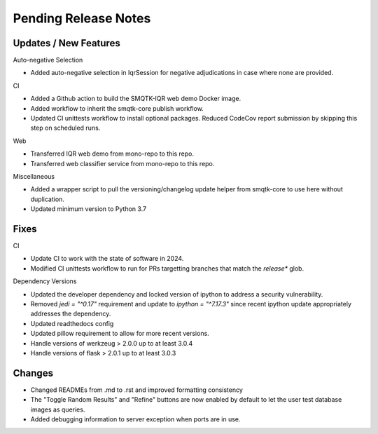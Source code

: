 Pending Release Notes
=====================

Updates / New Features
----------------------

Auto-negative Selection

* Added auto-negative selection in IqrSession for negative adjudications
  in case where none are provided.

CI

* Added a Github action to build the SMQTK-IQR web demo Docker image.

* Added workflow to inherit the smqtk-core publish workflow.

* Updated CI unittests workflow to install optional packages.
  Reduced CodeCov report submission by skipping this step on scheduled runs.

Web

* Transferred IQR web demo from mono-repo to this repo.

* Transferred web classifier service from mono-repo to this repo.

Miscellaneous

* Added a wrapper script to pull the versioning/changelog update helper from
  smqtk-core to use here without duplication.

* Updated minimum version to Python 3.7

Fixes
-----

CI

* Update CI to work with the state of software in 2024.

* Modified CI unittests workflow to run for PRs targetting branches that match
  the `release*` glob.

Dependency Versions

* Updated the developer dependency and locked version of ipython to address a
  security vulnerability.

* Removed `jedi = "^0.17"` requirement and update to `ipython = "^7.17.3"`
  since recent ipython update appropriately addresses the dependency.

* Updated readthedocs config

* Updated pillow requirement to allow for more recent versions.

* Handle versions of werkzeug > 2.0.0 up to at least 3.0.4

* Handle versions of flask > 2.0.1 up to at least 3.0.3

Changes
-------

* Changed READMEs from .md to .rst and improved formatting consistency

* The "Toggle Random Results" and "Refine" buttons are now enabled by default
  to let the user test database images as queries.

* Added debugging information to server exception when ports are in use.
